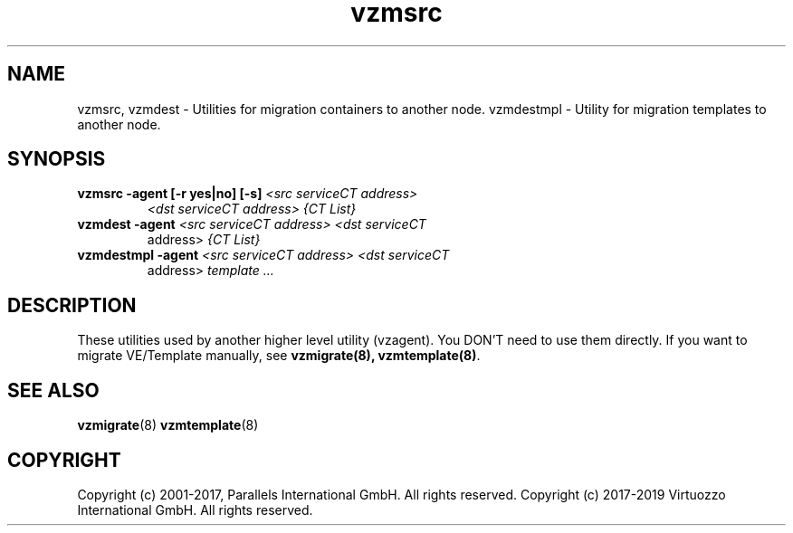 .TH vzmsrc 8 "October 2009" "@PRODUCT_NAME_SHORT@"

.SH NAME
vzmsrc, vzmdest - Utilities for migration containers to another node.
vzmdestmpl - Utility for migration templates to another node.

.SH SYNOPSIS
.TP
.B vzmsrc -agent [-r yes|no] [-s] \fI<src serviceCT address>\fP
\fI<dst serviceCT address>\fP \fI{CT List}\fP
.TP
.B vzmdest -agent \fI<src serviceCT address>\fP \fI<dst serviceCT
address>\fP \fI{CT List}\fP
.TP
.B vzmdestmpl -agent \fI<src serviceCT address>\fP \fI<dst serviceCT
address>\fP \fItemplate ...\fP

.SH DESCRIPTION
These utilities used by another higher level utility (vzagent). You
DON'T need to use them directly. If you want to migrate VE/Template manually,
see \fBvzmigrate(8), vzmtemplate(8)\fP.

.SH SEE ALSO
.BR vzmigrate (8)
.BR vzmtemplate (8)

.SH COPYRIGHT
Copyright (c) 2001-2017, Parallels International GmbH. All rights reserved.
Copyright (c) 2017-2019 Virtuozzo International GmbH. All rights reserved.
